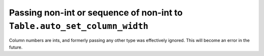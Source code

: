 Passing non-int or sequence of non-int to ``Table.auto_set_column_width``
~~~~~~~~~~~~~~~~~~~~~~~~~~~~~~~~~~~~~~~~~~~~~~~~~~~~~~~~~~~~~~~~~~~~~~~~~

Column numbers are ints, and formerly passing any other type was effectively
ignored. This will become an error in the future.
